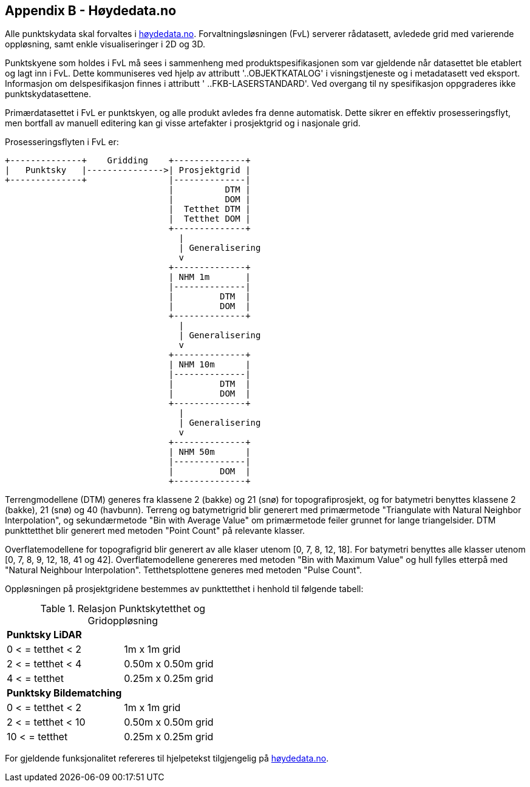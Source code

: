 == Appendix B - Høydedata.no
Alle punktskydata skal forvaltes i https://hoydedata.no/LaserInnsyn/[høydedata.no]. Forvaltningsløsningen (FvL) serverer rådatasett, avledede grid med varierende oppløsning, samt enkle visualiseringer i 2D og 3D. 

Punktskyene som holdes i FvL må sees i sammenheng med produktspesifikasjonen som var gjeldende når datasettet ble etablert og lagt inn i FvL. Dette kommuniseres ved hjelp av attributt '..OBJEKTKATALOG' i visningstjeneste og i metadatasett ved eksport. Informasjon om delspesifikasjon finnes i attributt ' ..FKB-LASERSTANDARD'. Ved overgang til ny spesifikasjon oppgraderes ikke punktskydatasettene. 

Primærdatasettet i FvL er punktskyen, og alle produkt avledes fra denne automatisk. Dette sikrer en effektiv prosesseringsflyt, men bortfall av manuell editering kan gi visse artefakter i prosjektgrid og i nasjonale grid. 

Prosesseringsflyten i FvL er: 

[ditaa]
....
+--------------+    Gridding    +--------------+
|   Punktsky   |--------------->| Prosjektgrid |
+--------------+                |--------------|
                                |          DTM |
                                |          DOM |
                                |  Tetthet DTM |
                                |  Tetthet DOM |
                                +--------------+
                                  |
                                  | Generalisering
                                  v
                                +--------------+
                                | NHM 1m       |
                                |--------------|
                                |         DTM  |
                                |         DOM  |
                                +--------------+
                                  |
                                  | Generalisering
                                  v
                                +--------------+
                                | NHM 10m      |
                                |--------------|
                                |         DTM  |
                                |         DOM  |
                                +--------------+
                                  |
                                  | Generalisering
                                  v
                                +--------------+
                                | NHM 50m      |
                                |--------------|
                                |         DOM  |
                                +--------------+
....

Terrengmodellene (DTM) generes fra klassene 2 (bakke) og 21 (snø) for topografiprosjekt, og for batymetri benyttes klassene 2 (bakke), 21 (snø) og 40 (havbunn). Terreng og batymetrigrid blir generert med primærmetode "Triangulate with Natural Neighbor Interpolation", og sekundærmetode "Bin with Average Value" om primærmetode feiler grunnet for lange triangelsider. DTM punkttetthet blir generert med metoden "Point Count" på relevante klasser. 

Overflatemodellene for topografigrid blir generert av alle klaser utenom [0, 7, 8, 12, 18]. For batymetri benyttes alle klasser utenom [0, 7, 8, 9, 12, 18, 41 og 42]. Overflatemodellene genereres med metoden "Bin with Maximum Value" og hull fylles etterpå med "Natural Neighbour Interpolation". Tetthetsplottene generes med metoden "Pulse Count".

Oppløsningen på prosjektgridene bestemmes av punkttetthet i henhold til følgende tabell: 

.Relasjon Punktskytetthet og Gridoppløsning
|===
|**Punktsky LiDAR** |
|0 < = tetthet < 2 | 1m x 1m grid
|2 < = tetthet < 4 | 0.50m x 0.50m grid
|4 < = tetthet     | 0.25m x 0.25m grid
|**Punktsky Bildematching** |
|0 < = tetthet < 2 | 1m x 1m grid
|2 < = tetthet < 10 | 0.50m x 0.50m grid
|10 < = tetthet     | 0.25m x 0.25m grid

|===

For gjeldende funksjonalitet refereres til hjelpetekst tilgjengelig på https://hoydedata.no/LaserInnsyn/[høydedata.no].